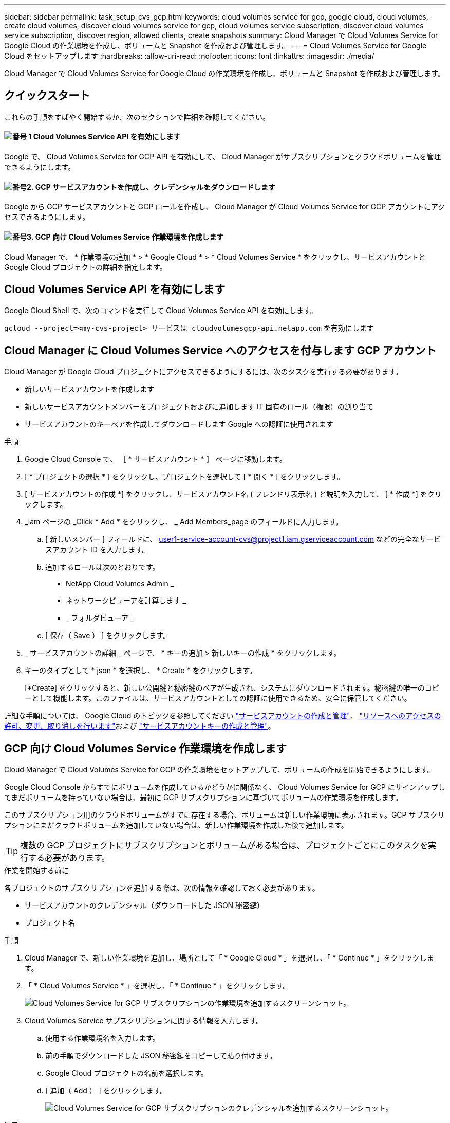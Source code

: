 ---
sidebar: sidebar 
permalink: task_setup_cvs_gcp.html 
keywords: cloud volumes service for gcp, google cloud, cloud volumes, create cloud volumes, discover cloud volumes service for gcp, cloud volumes service subscription, discover cloud volumes service subscription, discover region, allowed clients, create snapshots 
summary: Cloud Manager で Cloud Volumes Service for Google Cloud の作業環境を作成し、ボリュームと Snapshot を作成および管理します。 
---
= Cloud Volumes Service for Google Cloud をセットアップします
:hardbreaks:
:allow-uri-read: 
:nofooter: 
:icons: font
:linkattrs: 
:imagesdir: ./media/


[role="lead"]
Cloud Manager で Cloud Volumes Service for Google Cloud の作業環境を作成し、ボリュームと Snapshot を作成および管理します。



== クイックスタート

これらの手順をすばやく開始するか、次のセクションで詳細を確認してください。



==== image:number1.png["番号 1"] Cloud Volumes Service API を有効にします

[role="quick-margin-para"]
Google で、 Cloud Volumes Service for GCP API を有効にして、 Cloud Manager がサブスクリプションとクラウドボリュームを管理できるようにします。



==== image:number2.png["番号2."] GCP サービスアカウントを作成し、クレデンシャルをダウンロードします

[role="quick-margin-para"]
Google から GCP サービスアカウントと GCP ロールを作成し、 Cloud Manager が Cloud Volumes Service for GCP アカウントにアクセスできるようにします。



==== image:number3.png["番号3."] GCP 向け Cloud Volumes Service 作業環境を作成します

[role="quick-margin-para"]
Cloud Manager で、 * 作業環境の追加 * > * Google Cloud * > * Cloud Volumes Service * をクリックし、サービスアカウントと Google Cloud プロジェクトの詳細を指定します。



== Cloud Volumes Service API を有効にします

Google Cloud Shell で、次のコマンドを実行して Cloud Volumes Service API を有効にします。

`gcloud --project=<my-cvs-project> サービスは cloudvolumesgcp-api.netapp.com` を有効にします



== Cloud Manager に Cloud Volumes Service へのアクセスを付与します GCP アカウント

Cloud Manager が Google Cloud プロジェクトにアクセスできるようにするには、次のタスクを実行する必要があります。

* 新しいサービスアカウントを作成します
* 新しいサービスアカウントメンバーをプロジェクトおよびに追加します IT 固有のロール（権限）の割り当て
* サービスアカウントのキーペアを作成してダウンロードします Google への認証に使用されます


.手順
. Google Cloud Console で、 ［ * サービスアカウント * ］ ページに移動します。
. [ * プロジェクトの選択 * ] をクリックし、プロジェクトを選択して [ * 開く * ] をクリックします。
. [ サービスアカウントの作成 *] をクリックし、サービスアカウント名 ( フレンドリ表示名 ) と説明を入力して、 [ * 作成 *] をクリックします。
. _iam ページの _Click * Add * をクリックし、 _ Add Members_page のフィールドに入力します。
+
.. [ 新しいメンバー ] フィールドに、 user1-service-account-cvs@project1.iam.gserviceaccount.com などの完全なサービスアカウント ID を入力します。
.. 追加するロールは次のとおりです。
+
*** NetApp Cloud Volumes Admin _
*** ネットワークビューアを計算します _
*** _ フォルダビューア _


.. [ 保存（ Save ） ] をクリックします。


. _ サービスアカウントの詳細 _ ページで、 * キーの追加 > 新しいキーの作成 * をクリックします。
. キーのタイプとして * json * を選択し、 * Create * をクリックします。
+
[*Create] をクリックすると、新しい公開鍵と秘密鍵のペアが生成され、システムにダウンロードされます。秘密鍵の唯一のコピーとして機能します。このファイルは、サービスアカウントとしての認証に使用できるため、安全に保管してください。



詳細な手順については、 Google Cloud のトピックを参照してください link:https://cloud.google.com/iam/docs/creating-managing-service-accounts["サービスアカウントの作成と管理"^]、 link:https://cloud.google.com/iam/docs/granting-changing-revoking-access["リソースへのアクセスの許可、変更、取り消しを行います"^]および link:https://cloud.google.com/iam/docs/creating-managing-service-account-keys["サービスアカウントキーの作成と管理"^]。



== GCP 向け Cloud Volumes Service 作業環境を作成します

Cloud Manager で Cloud Volumes Service for GCP の作業環境をセットアップして、ボリュームの作成を開始できるようにします。

Google Cloud Console からすでにボリュームを作成しているかどうかに関係なく、 Cloud Volumes Service for GCP にサインアップしてまだボリュームを持っていない場合は、最初に GCP サブスクリプションに基づいてボリュームの作業環境を作成します。

このサブスクリプション用のクラウドボリュームがすでに存在する場合、ボリュームは新しい作業環境に表示されます。GCP サブスクリプションにまだクラウドボリュームを追加していない場合は、新しい作業環境を作成した後で追加します。


TIP: 複数の GCP プロジェクトにサブスクリプションとボリュームがある場合は、プロジェクトごとにこのタスクを実行する必要があります。

.作業を開始する前に
各プロジェクトのサブスクリプションを追加する際は、次の情報を確認しておく必要があります。

* サービスアカウントのクレデンシャル（ダウンロードした JSON 秘密鍵）
* プロジェクト名


.手順
. Cloud Manager で、新しい作業環境を追加し、場所として「 * Google Cloud * 」を選択し、「 * Continue * 」をクリックします。
. 「 * Cloud Volumes Service * 」を選択し、「 * Continue * 」をクリックします。
+
image:screenshot_add_cvs_gcp_working_env.png["Cloud Volumes Service for GCP サブスクリプションの作業環境を追加するスクリーンショット。"]

. Cloud Volumes Service サブスクリプションに関する情報を入力します。
+
.. 使用する作業環境名を入力します。
.. 前の手順でダウンロードした JSON 秘密鍵をコピーして貼り付けます。
.. Google Cloud プロジェクトの名前を選択します。
.. [ 追加（ Add ） ] をクリックします。
+
image:screenshot_add_cvs_gcp_credentials.png["Cloud Volumes Service for GCP サブスクリプションのクレデンシャルを追加するスクリーンショット。"]





.結果
Cloud Manager に Cloud Volumes Service for Google Cloud の作業環境が表示されます。

image:screenshot_cvs_gcp_cloud.png["Cloud Volumes Service for Google Cloud 作業環境のスクリーンショット。"]

このサブスクリプション用のクラウドボリュームがすでに存在する場合は、新しい作業環境にスクリーンショットに示すようにボリュームが表示されます。Cloud Manager からクラウドボリュームを追加することができます。

このサブスクリプションにクラウドボリュームが存在しない場合は、ここで作成します。

.次の手順
link:task_manage_cvs_gcp.html["ボリュームの作成と管理を開始します"]。
